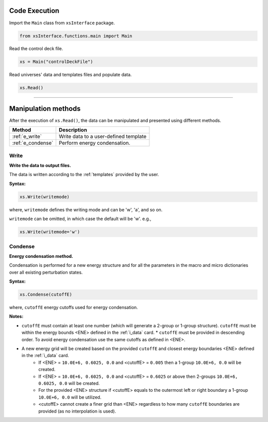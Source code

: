 .. _codeexe:


Code Execution
--------------- 

Import the ``Main`` class from ``xsInterface`` package.

.. code::

	from xsInterface.functions.main import Main

Read the control deck file.

.. code::

	xs = Main("controlDeckFile")

Read universes' data and templates files and populate data.

.. code::

	xs.Read()


//////////////////////////////////////////////////////////////////





Manipulation methods
--------------------

After the execution of ``xs.Read()``, the data can be manipulated and presented using different methods. 

========================= ============================================
Method							   		 Description
========================= ============================================
:ref:`e_write`			      Write data to a user-defined template
------------------------- --------------------------------------------
:ref:`e_condense`	        Perform energy condensation.
========================= ============================================


.. _e_write:

=========
Write
=========


**Write the data to output files.**

The data is written according to the :ref:`templates` provided by the user.

**Syntax:**

.. code::

	xs.Write(writemode)
	
where, ``writemode`` defines the writing mode and can be 'w', 'a', and so on.

``writemode`` can be omitted, in which case the default will be 'w'. e.g.,

.. code::

	xs.Write(writemode='w')
	
	
	
.. _e_condense:

=========
Condense
=========	

**Energy condensation method.**

Condensation is performed for a new energy structure and for all the parameters in the macro and micro dictionaries over all existing perturbation states.


**Syntax:**

.. code::

	xs.Condense(cutoffE)
	
where, ``cutoffE`` energy cutoffs used for energy condensation.

**Notes:**
	
*	``cutoffE`` must contain at least one number (which will generate a 2-group or 1-group structure). ``cutoffE`` must be within the energy bounds <ENE> defined in the :ref:`i_data` card.
	* ``cutoffE`` must be provided in descending order. To avoid energy condensation use the same cutoffs as defined in <ENE>.
* A new energy grid will be created based on the provided ``cutoffE`` and closest energy boundaries <ENE> defined in the :ref:`i_data` card.
	* If <ENE> = ``10.0E+6, 0.6025, 0.0`` and <cutoffE> = ``0.005`` then a 1-group ``10.0E+6, 0.0`` will be created.
	* If <ENE> = ``10.0E+6, 0.6025, 0.0`` and <cutoffE> = ``0.6025`` or above then 2-groups ``10.0E+6, 0.6025, 0.0`` will be created.
	* For the provided <ENE> structure if <cutoffE> equals to the outermost left or right boundary a 1-group ``10.0E+6, 0.0`` will be utilized.
	* <cutoffE> cannot create a finer grid than <ENE> regardless to how many ``cutoffE`` boundaries are provided (as no interpolation is used).